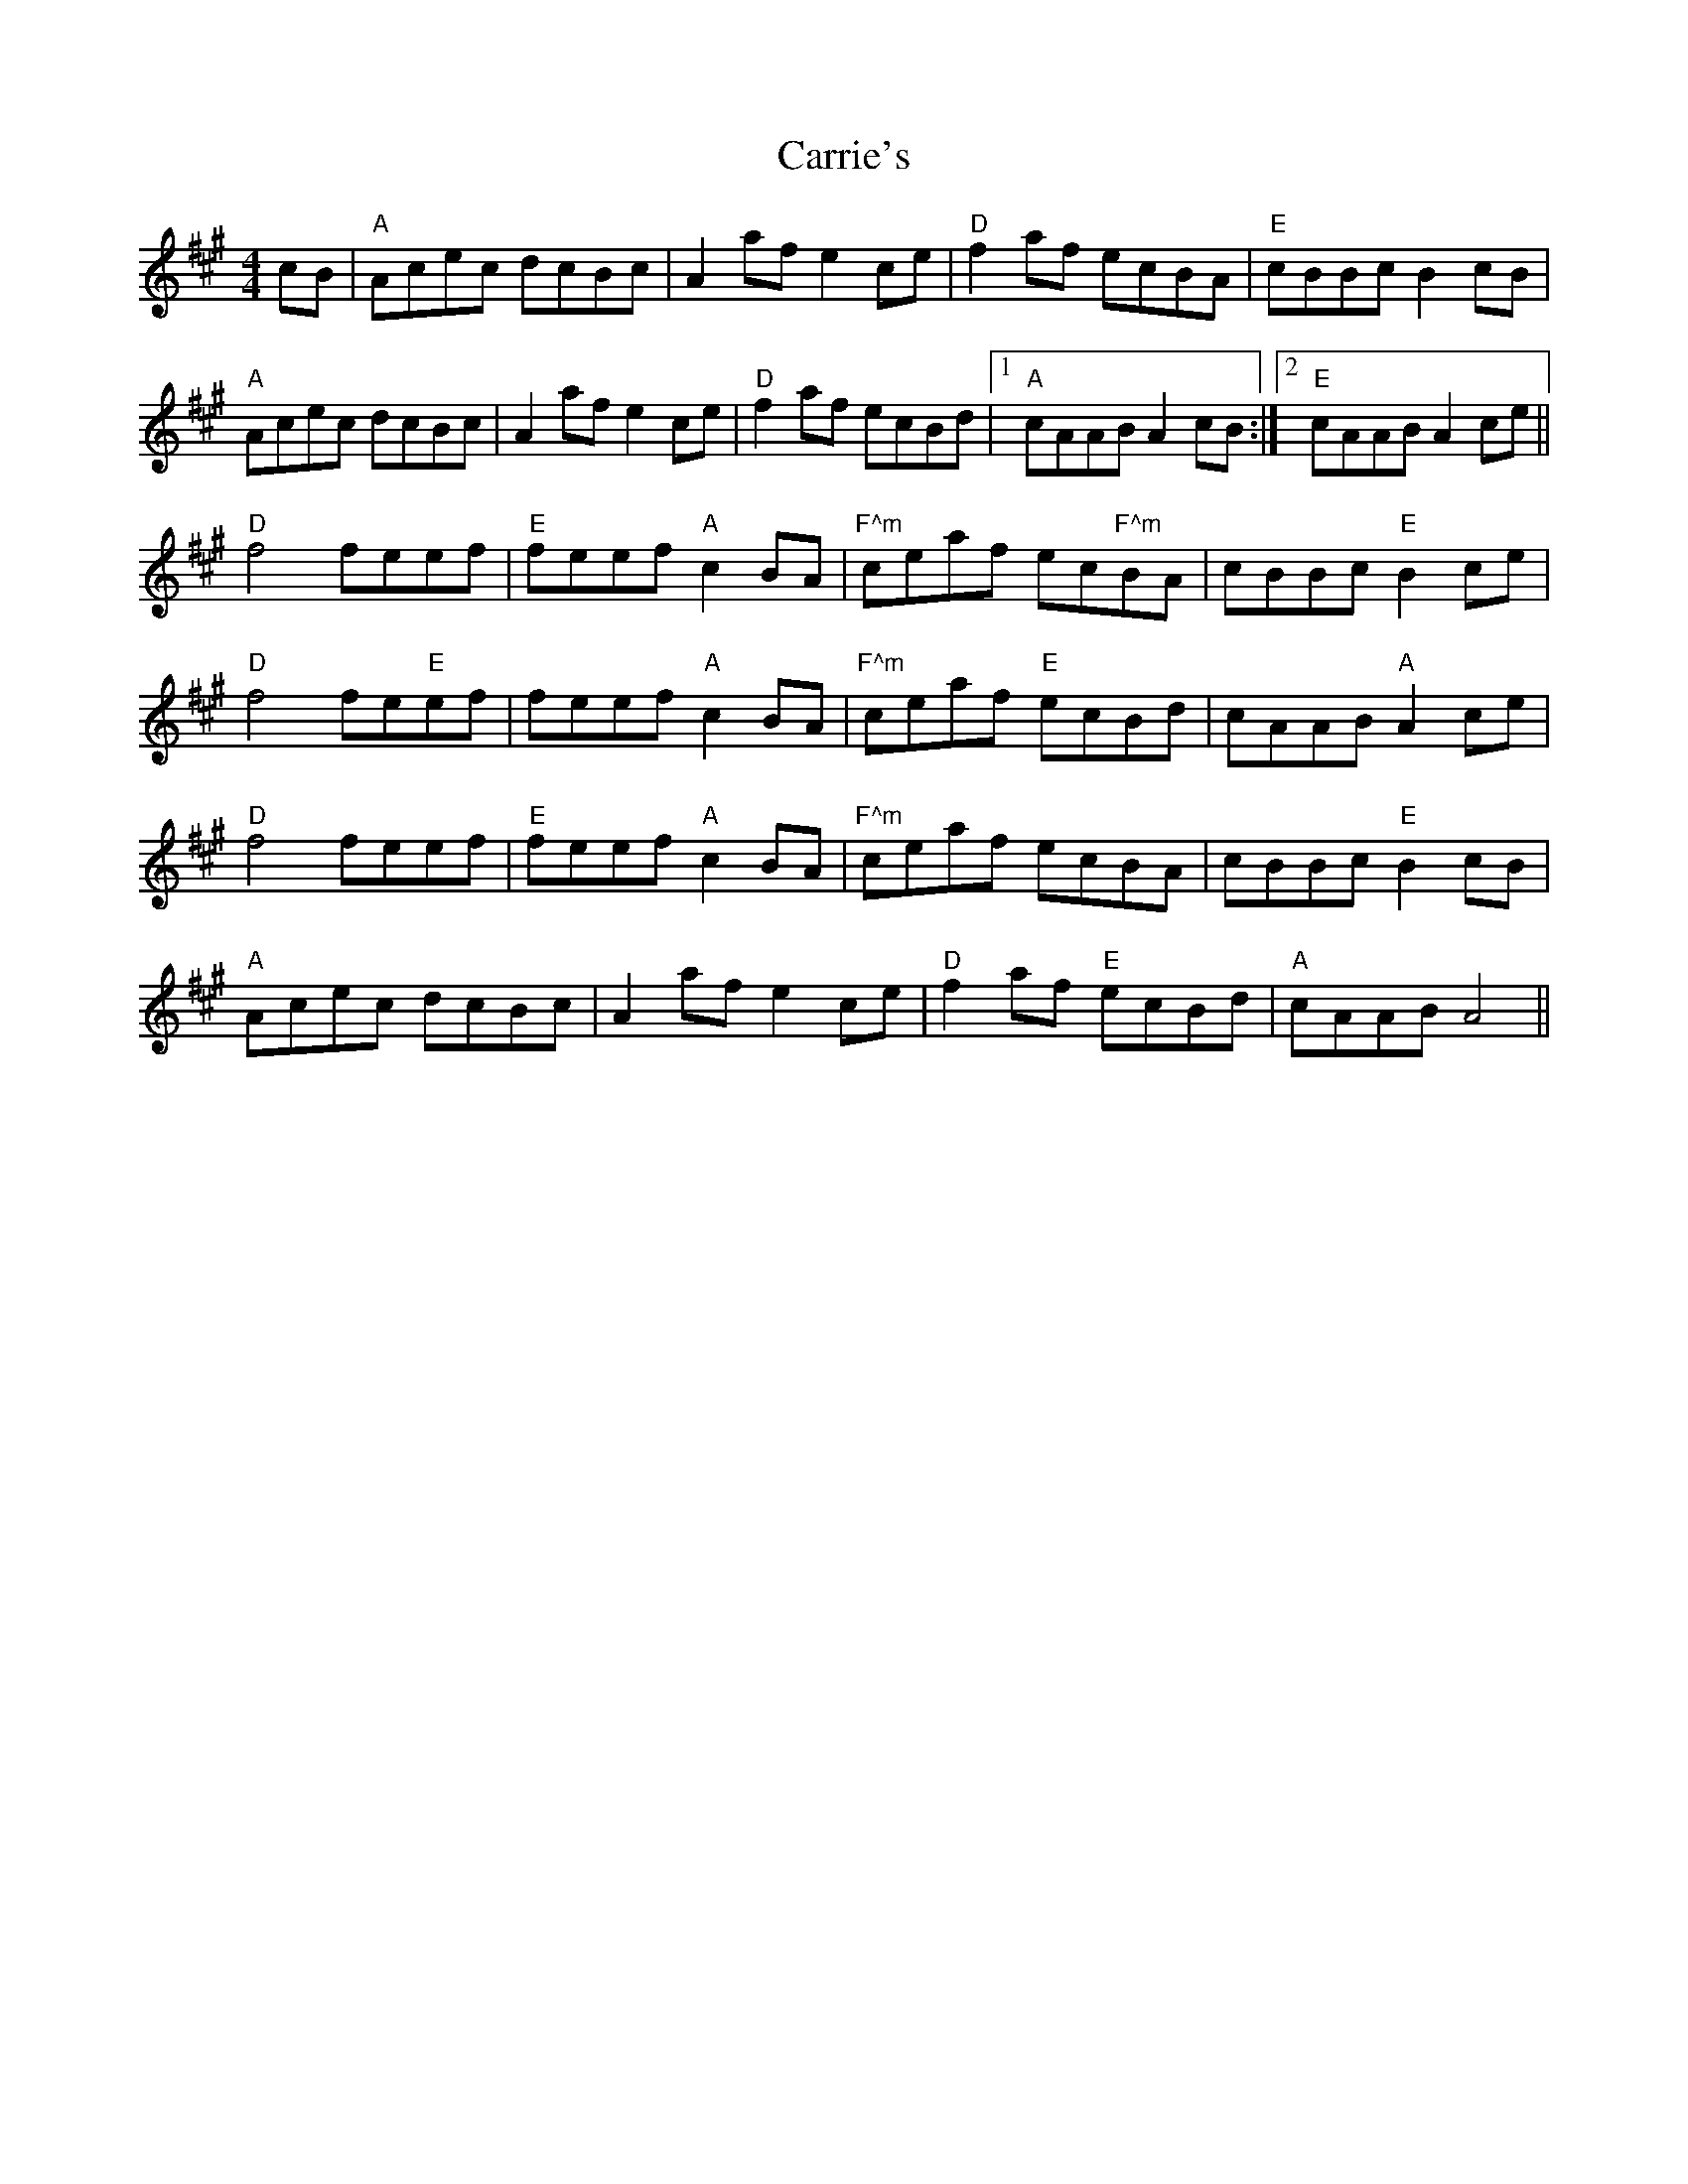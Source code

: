 X: 6318
T: Carrie's
R: reel
M: 4/4
K: Amajor
cB|"A"Acec dcBc|A2 af e2 ce|"D"f2 af ecBA|"E"cBBc B2 cB|
"A"Acec dcBc|A2 af e2 ce|"D"f2 af ecBd|1 "A"cAAB A2 cB:|2 "E"cAAB A2 ce||
"D"f4 feef|"E"feef "A"c2 BA|"F^m"ceaf ec"F^m"BA|cBBc "E"B2 ce|
"D"f4 fe"E"ef|feef "A"c2 BA|"F^m"ceaf "E"ecBd|cAAB "A"A2 ce|
"D"f4 feef|"E"feef "A"c2 BA|"F^m"ceaf ecBA|cBBc "E"B2 cB|
"A"Acec dcBc|A2 af e2 ce|"D"f2 af "E"ecBd|"A"cAAB A4||

